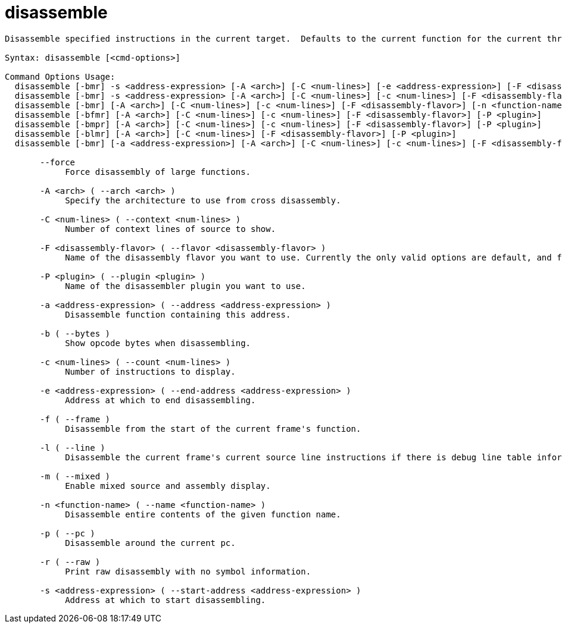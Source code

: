 = disassemble

----
Disassemble specified instructions in the current target.  Defaults to the current function for the current thread and stack frame.

Syntax: disassemble [<cmd-options>]

Command Options Usage:
  disassemble [-bmr] -s <address-expression> [-A <arch>] [-C <num-lines>] [-e <address-expression>] [-F <disassembly-flavor>] [-P <plugin>]
  disassemble [-bmr] -s <address-expression> [-A <arch>] [-C <num-lines>] [-c <num-lines>] [-F <disassembly-flavor>] [-P <plugin>]
  disassemble [-bmr] [-A <arch>] [-C <num-lines>] [-c <num-lines>] [-F <disassembly-flavor>] [-n <function-name>] [-P <plugin>]
  disassemble [-bfmr] [-A <arch>] [-C <num-lines>] [-c <num-lines>] [-F <disassembly-flavor>] [-P <plugin>]
  disassemble [-bmpr] [-A <arch>] [-C <num-lines>] [-c <num-lines>] [-F <disassembly-flavor>] [-P <plugin>]
  disassemble [-blmr] [-A <arch>] [-C <num-lines>] [-F <disassembly-flavor>] [-P <plugin>]
  disassemble [-bmr] [-a <address-expression>] [-A <arch>] [-C <num-lines>] [-c <num-lines>] [-F <disassembly-flavor>] [-P <plugin>]

       --force
            Force disassembly of large functions.

       -A <arch> ( --arch <arch> )
            Specify the architecture to use from cross disassembly.

       -C <num-lines> ( --context <num-lines> )
            Number of context lines of source to show.

       -F <disassembly-flavor> ( --flavor <disassembly-flavor> )
            Name of the disassembly flavor you want to use. Currently the only valid options are default, and for Intel architectures, att and intel.

       -P <plugin> ( --plugin <plugin> )
            Name of the disassembler plugin you want to use.

       -a <address-expression> ( --address <address-expression> )
            Disassemble function containing this address.

       -b ( --bytes )
            Show opcode bytes when disassembling.

       -c <num-lines> ( --count <num-lines> )
            Number of instructions to display.

       -e <address-expression> ( --end-address <address-expression> )
            Address at which to end disassembling.

       -f ( --frame )
            Disassemble from the start of the current frame's function.

       -l ( --line )
            Disassemble the current frame's current source line instructions if there is debug line table information, else disassemble around the pc.

       -m ( --mixed )
            Enable mixed source and assembly display.

       -n <function-name> ( --name <function-name> )
            Disassemble entire contents of the given function name.

       -p ( --pc )
            Disassemble around the current pc.

       -r ( --raw )
            Print raw disassembly with no symbol information.

       -s <address-expression> ( --start-address <address-expression> )
            Address at which to start disassembling.
----